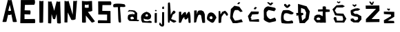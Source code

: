 SplineFontDB: 3.2
FontName: MarinaSemren_font
FullName: MarinaSemren_font
FamilyName: MarinaSemren_font
Weight: Regular
Copyright: Copyright (c) 2023, Marina
UComments: "2023-3-16: Created with FontForge (http://fontforge.org)"
Version: 001.000
ItalicAngle: 0
UnderlinePosition: -100
UnderlineWidth: 50
Ascent: 800
Descent: 200
InvalidEm: 0
LayerCount: 2
Layer: 0 0 "Stra+AX4A-nji" 1
Layer: 1 0 "Prednji" 0
XUID: [1021 1019 -1128733650 7351]
OS2Version: 0
OS2_WeightWidthSlopeOnly: 0
OS2_UseTypoMetrics: 1
CreationTime: 1678991621
ModificationTime: 1686509723
OS2TypoAscent: 0
OS2TypoAOffset: 1
OS2TypoDescent: 0
OS2TypoDOffset: 1
OS2TypoLinegap: 0
OS2WinAscent: 0
OS2WinAOffset: 1
OS2WinDescent: 0
OS2WinDOffset: 1
HheadAscent: 0
HheadAOffset: 1
HheadDescent: 0
HheadDOffset: 1
OS2Vendor: 'PfEd'
MarkAttachClasses: 1
DEI: 91125
Encoding: iso8859-2
UnicodeInterp: none
NameList: AGL For New Fonts
DisplaySize: -48
AntiAlias: 1
FitToEm: 0
WinInfo: 0 38 13
BeginPrivate: 0
EndPrivate
BeginChars: 256 28

StartChar: M
Encoding: 77 77 0
Width: 608
Flags: HW
LayerCount: 2
Fore
SplineSet
68 0 m 9
 68 800 l 17
 108.000000005 787.562524524 147.999999996 785.090211014 188 802 c 9
 290 454 l 25
 378 800 l 17
 420.666666669 790.806777275 463.333333332 774.527961971 506 798 c 9
 532 0 l 17
 487.333333329 -18.2158907461 442.666666671 -13.6466198543 398 0 c 1
 378 336 l 1
 324 152 l 1
 298.666666667 139.830600913 273.333333333 147.876750607 248 156 c 1
 196 334 l 25
 196 334 182 20 182 0 c 0
 182 -20 68 0 68 0 c 9
EndSplineSet
Validated: 33
EndChar

StartChar: A
Encoding: 65 65 1
Width: 676
Flags: HW
LayerCount: 2
Fore
SplineSet
403 405 m 1
 353 621 l 1
 301 407 l 17
 335.000000002 389.622039232 368.999999998 398.916276908 403 405 c 1
90 0 m 1
 286 798 l 1
 333.702380673 785.855538975 377.607569357 788.901853483 420 798 c 1
 420 798 612.000000402 4 612 0 c 0
 611.999998903 -10.9214766149 465.99999834 -20.5752361659 466 0 c 0
 466.000000161 2 414 268 414 268 c 1
 376.0232575 254.895083456 339.073533268 233.88780384 296 260 c 1
 296 260 232.000000181 2 232 0 c 0
 231.999998941 -11.7109482563 89.9999983788 -14.866913354 90 0 c 1
EndSplineSet
Validated: 33
EndChar

StartChar: R
Encoding: 82 82 2
Width: 588
Flags: HW
LayerCount: 2
Fore
SplineSet
316 544 m 1
 314 660 l 1
 266 644 222.000000003 636.108327616 176 658 c 1
 172 552 l 1
 219.999999985 531.89400654 266 536 316 544 c 1
74 0 m 9
 70 792 l 1
 198.468298564 770.198218389 318.08302401 777.325417611 436 790 c 1
 446 424 l 1
 392.666666658 404.001508236 339.333333342 392.001508218 286 388 c 1
 540 46 l 1
 548.287426847 37.1453953382 441.657660779 -14.8661219379 424 0 c 0
 420.940057488 2.57618939917 212 256 212 256 c 25
 214 0 l 1
 164.666701304 -13.3348761564 118.000034588 -13.3348761502 74 0 c 9
EndSplineSet
Validated: 33
EndChar

StartChar: I
Encoding: 73 73 3
Width: 362
Flags: HW
LayerCount: 2
Fore
SplineSet
100 794 m 9
 100 794 103.389066533 1.90440549759 104 0 c 0
 111.236381628 -22.5572925806 241.07219646 -8.11771888818 238 0 c 9
 250 798 l 17
 203.389758064 772.620197676 151.846395637 782.235261263 100 794 c 9
EndSplineSet
Validated: 41
EndChar

StartChar: N
Encoding: 78 78 4
Width: 634
Flags: HW
LayerCount: 2
Fore
SplineSet
62 2 m 9
 64 794 l 1
 112.666666667 786.996406224 161.333333333 756.122098489 210 796 c 1
 360 284 l 25
 382 792 l 1
 427.333333342 781.324407832 472.666666659 782.263914975 518 804 c 1
 464 120 l 5
 419.5263162 92.4298956617 367.076003238 84.4479928218 312 96 c 13
 182 368 l 1
 182 368 168 8 168 2 c 0
 168 -4 62 2 62 2 c 9
EndSplineSet
Validated: 33
EndChar

StartChar: S
Encoding: 83 83 5
Width: 610
Flags: HW
LayerCount: 2
Fore
SplineSet
59 0 m 9
 509 0 l 1
 505 446 l 1
 207 452 l 1
 213 664 l 1
 519 664 l 1
 542.415372731 709.333333344 545.715572261 754.666666657 513 800 c 9
 59 800 l 1
 63 318 l 1
 383 316 l 1
 381 100 l 1
 63 108 l 17
 33.2395936742 57.9829064863 46.5921745732 29.2243777777 59 0 c 9
EndSplineSet
Validated: 41
EndChar

StartChar: E
Encoding: 69 69 6
Width: 660
Flags: HW
LayerCount: 2
Fore
SplineSet
590 0 m 5
 590 0 60 -4 60 0 c 8
 60 4 80 800 80 800 c 25
 584 802 l 17
 597.439140909 743.333333337 607.116284828 684.666666664 566 626 c 9
 228 622 l 25
 218 444 l 25
 420 438 l 17
 444.506992796 388.666666673 427.941819398 339.333333324 422 290 c 1
 214 296 l 1
 214 136 l 1
 588 140 l 5
 601.972260077 97.158637096 612.554420135 53.3426342907 590 0 c 5
EndSplineSet
Validated: 33
EndChar

StartChar: ccaron
Encoding: 232 269 7
Width: 596
Flags: HW
LayerCount: 2
Fore
SplineSet
172 648 m 1
 208.419180208 611.781154923 242.656255921 562.309132527 284 556 c 1
 333.327184323 568.226892628 368.429973574 604.80163386 402 644 c 1
 404.140903338 662.000030447 394.492127514 680.000038655 360 698 c 1
 323.150455802 679.281438283 293.553710938 660.625 286 626 c 1
 272.306955664 674.41651751 244.518072351 692.980408883 216 710 c 1
 154.784877802 693.388079145 177.00683526 669.508115872 172 648 c 1
500 0 m 1
 511.859375 -2.912109375 269.97265625 -32.3056640625 96 0 c 0
 58.9345703125 6.8828125 28.0126953125 355.287109375 140 472 c 1
 392 502 378 462 520 382 c 1
 507.744373296 349.451821157 495.55947846 316.859590815 426 320 c 1
 303.450195312 347.958984375 295.059570312 383.961914062 204 358 c 1
 193.869140625 353.4375 130 304 168 132 c 1
 271.692382812 30.8955078125 398 88 450 98 c 1
 516.043381005 82.0468835597 490.568219906 35.11560726 500 0 c 1
EndSplineSet
Validated: 41
EndChar

StartChar: scaron
Encoding: 185 353 8
Width: 558
Flags: HW
LayerCount: 2
Fore
SplineSet
130 626 m 25
 206 570 l 25
 282 638 l 1
 250 671 l 1
 204 642 l 5
 213.643567577 616.803056998 157.011540189 666.864632954 140 672 c 5
 130 626 l 25
66 62 m 1
 66 62 174 -4 174 0 c 0
 174 4 354 -4 354 0 c 8
 354 4 452 110 452 110 c 25
 450 228 l 25
 300 314 l 25
 208 316 l 1
 146 382 l 1
 230 428 l 1
 340 436 l 1
 412 490 l 1
 322 524 l 1
 218 512 l 1
 112 472 l 1
 60 438 l 1
 66 344 l 1
 88 266 l 1
 196 224 l 25
 318 204 l 25
 334 136 l 25
 306 96 l 25
 218 76 l 1
 150 152 l 1
 60 134 l 1
 66 62 l 1
EndSplineSet
Validated: 41
EndChar

StartChar: a
Encoding: 97 97 9
Width: 468
Flags: HW
LayerCount: 2
Fore
SplineSet
120 176 m 1
 116.94921875 178.112304688 139.0390625 129.896484375 162 114 c 1
 246 126 l 1
 269.05078125 181.098632812 239.858398438 169.190429688 236 192 c 1
 184 218 l 1
 120 176 l 1
354 46 m 1
 268 46 l 1
 98 54 l 1
 41.109278079 91.6839174849 23.7158203125 127.731445312 32 176 c 1
 41.2490234375 234.934570312 20.8837890625 283.140625 126 298 c 1
 182.277659208 309.635287019 284 300 284 300 c 1
 284 300 91.5390625 390.209960938 136 368 c 1
 174.081054688 399.66796875 91.0986328125 362.84765625 284 300 c 1
 276 358 l 1
 208 396 l 1
 116 408 l 1
 28 384 l 1
 76 450 l 1
 76 450 l 1
 76 450 l 1
 192 448 l 1
 192 448 192 448 290 430 c 1
 374 346 l 1
 370 190 l 1
 368 96 l 1
 436 90 l 1
 436 90 434 42 434 48 c 0
 434 54 384 33 354 46 c 1
EndSplineSet
Validated: 37
EndChar

StartChar: r
Encoding: 114 114 10
Width: 430
Flags: HW
LayerCount: 2
Fore
SplineSet
48 0 m 13
 50 414 l 17
 67.333333315 421.334841559 87.3333333517 422.001508268 110 416 c 9
 120 294 l 25
 184 392 l 25
 286 432 l 25
 354 366 l 25
 392 300 l 25
 366 246 l 25
 326 256 l 25
 296 312 l 25
 252 340 l 25
 212 286 l 25
 160 210 l 25
 146 90 l 25
 146 90 143.044903618 5.90831417824 142 0 c 4
 140.20785997 -10.1334957252 44.5686444225 -30.8903096962 48 0 c 13
EndSplineSet
Validated: 33
EndChar

StartChar: i
Encoding: 105 105 11
Width: 199
Flags: HW
LayerCount: 2
Fore
SplineSet
66 428 m 1
 88.0000000044 418.108750375 109.999999997 405.937072356 132 430 c 1
 120.520673119 440.801208049 140.442200676 420.582679212 128 436 c 1
 127.237304688 459.20703125 110.169921875 462.393554688 91 463 c 1
 72.8239489298 457.376861126 62.5023282963 446.931022881 66 428 c 1
56 0 m 9
 58 342 l 17
 79.11299892 350.650796319 104.235808921 354.39158157 136 350 c 9
 136 350 133.833051273 5.59502754373 136 0 c 0
 139.341258899 -8.62707794464 60.6150790803 -20.203499183 56 0 c 9
EndSplineSet
Validated: 41
EndChar

StartChar: n
Encoding: 110 110 12
Width: 532
Flags: HW
LayerCount: 2
Fore
SplineSet
60 0 m 1
 64 438 l 25
 154 444 l 25
 166 294 l 17
 180.809805708 350.446405898 172.223749757 423.158275832 244 440 c 9
 326 446 l 25
 406 404 l 25
 448 302 l 25
 448 302 460.000000118 4 460 0 c 0
 459.999999571 -14.5114969083 357.999998643 -27.2637416885 358 0 c 0
 358.000000299 6 322 212 322 212 c 1
 325.287867508 252.408933395 306.352655221 276.216193409 274 290 c 1
 260.180664062 279.983398438 197.630859375 282.16796875 216 254 c 1
 185.551757812 219.068359375 198.110351562 223.2734375 190 198 c 1
 174.881835938 207.241210938 139.605702475 22.0810460549 140 20 c 0
 142.78116815 5.32139149207 62.3644474722 -13.3531982932 60 0 c 1
EndSplineSet
Validated: 33
EndChar

StartChar: e
Encoding: 101 101 13
Width: 480
Flags: HW
LayerCount: 2
Fore
SplineSet
198 244 m 1
 203.516983078 212.010018783 232.064736862 225.510771683 252 222 c 1
 284.447644361 219.382870646 287.165300487 241.396911917 294 260 c 1
 281.548049476 281.698317843 272.183198555 306.545194004 234 302 c 1
 193.019548644 286.504057368 200.895302275 264.538914349 198 244 c 1
402 0 m 1
 402 0 101.869181419 13.2460776353 96 12 c 0
 77.25544521 8.02036999013 33.1411826766 124.218748834 44 130 c 1
 41.218505619 179.452198301 24.0364581774 219.65081402 60 294 c 1
 84.6943490185 323.283802259 105.25996849 352.289665696 166 384 c 1
 184.357253901 390.60165291 202.793721393 397.226754112 242 410 c 9
 332 370 l 17
 367.998457951 344.666665823 390.665124624 313.999999217 400 278 c 1
 412.928466687 244 391.732760642 210 388 176 c 1
 356.001651023 135.169865603 324.00054096 133.634569107 292 124 c 9
 176 138 l 25
 136 166 l 25
 138 92 l 25
 186 66 l 25
 270 70 l 25
 350 90 l 25
 406 74 l 17
 446.959819272 37.5989209528 415.056902387 21.4139133161 402 0 c 1
EndSplineSet
Validated: 33
EndChar

StartChar: m
Encoding: 109 109 14
Width: 530
Flags: HW
LayerCount: 2
Fore
SplineSet
34 0 m 9
 36 390 l 17
 63.9999999975 399.333115789 92.0000000032 395.994321912 120 392 c 9
 122 262 l 25
 202 354 l 17
 226.243568614 363.718249613 220.162411974 382.823086679 272 384 c 1
 306.883230365 365.752197313 290.266555824 312.631919194 298 276 c 9
 348 352 l 17
 366.159352052 368.964115947 381.098282783 396.280401823 404 398 c 1
 422.29374198 383.468739297 439.24045754 367.492076535 438 332 c 9
 454 244 l 25
 454 244 462.000000077 2 462 0 c 0
 461.999999124 -22.8807847562 385.999999444 -19.7828536386 386 0 c 0
 386.000000112 4 370 182 370 182 c 17
 338.001718867 127.514685473 306.000755778 117.475136028 274 104 c 1
 222.935271489 129.420066182 235.380082601 168.647679482 230 204 c 5
 203.388837544 173.473801234 178.400534724 144.749327744 166 130 c 13
 166 130 113.999922901 1.99999999851 114 0 c 0
 114.000246733 -6.40037145022 34.0013154638 -23.4607333077 34 0 c 9
EndSplineSet
Validated: 33
EndChar

StartChar: dcroat
Encoding: 240 273 15
Width: 730
Flags: HW
LayerCount: 2
Fore
SplineSet
304 100 m 9
 214 96 l 17
 172.086506111 109.593860626 169.668144342 131.838619315 176 156 c 1
 192.971526234 169.271980423 204.13012679 183.705814688 236 194 c 9
 290 176 l 17
 321.954564315 154.134514999 313.055188193 127.077158091 304 100 c 9
514 0 m 1
 508.916992188 156.241210938 504.704101562 256.241210938 500 388 c 0
 654 400 l 0
 650 478 l 0
 516.731034483 492 l 0
 514 580 l 1
 471.337073813 609.881704709 433.413206096 601.027845579 396 588 c 1
 396.56 490 l 0
 230 484 l 0
 230 406 l 0
 400 412 l 0
 398 238 l 1
 286 294 l 1
 186 292 l 25
 104 244 l 1
 78 126 l 25
 126 56 l 25
 126 56 184 -2 184 0 c 8
 184 2 304 8 304 0 c 8
 304 -8 440 4 440 0 c 0
 440 -4 514 0 514 0 c 1
EndSplineSet
Validated: 41
EndChar

StartChar: space
Encoding: 32 32 16
Width: 356
Flags: W
LayerCount: 2
Fore
Validated: 1
EndChar

StartChar: Dcroat
Encoding: 208 272 17
Width: 586
Flags: HW
LayerCount: 2
Fore
SplineSet
226 94 m 1
 346 187 l 1
 375 386 l 1
 322 508 l 29
 191 560 l 1
 185 440 l 25
 189 374 l 25
 257 382 l 25
 275 314 l 25
 203 278 l 1
 226 94 l 1
135 0 m 1
 85 294 l 0
 25 266 l 0
 13 376 l 0
 81 374 l 0
 77 708 l 1
 389 620 l 25
 507 432 l 1
 461 148 l 25
 461 148 319 -4 319 0 c 0
 319 4 135 0 135 0 c 1
EndSplineSet
Validated: 33
EndChar

StartChar: Ccaron
Encoding: 200 268 18
Width: 604
Flags: HW
LayerCount: 2
Fore
SplineSet
153 732 m 25
 265 630 l 25
 307 632 l 25
 385 720 l 25
 309 736 l 25
 279 696 l 25
 209 746 l 25
 153 732 l 25
465 46 m 9
 465 46 266.06868213 1.69053793354 265 0 c 4
 248.925511805 -25.4280775254 -8.63059330034 75.6649201271 41 148 c 13
 37 438 l 17
 45.0987278405 521.704670988 101.475230002 568.879879456 187 594 c 9
 433 542 l 17
 524.408356556 475.05997159 426.372770578 455.997301806 427 412 c 9
 213 458 l 17
 87.1169811779 355.495273847 157.746367696 347.787267946 137 296 c 1
 148.336279765 210.669646885 195.669613107 152.002980213 279 120 c 9
 437 180 l 17
 457.794993236 139.599400105 510.026848544 110.899701633 465 46 c 9
EndSplineSet
Validated: 41
EndChar

StartChar: Cacute
Encoding: 198 262 19
Width: 614
Flags: HW
LayerCount: 2
Fore
SplineSet
297 710 m 25
 359 774 l 25
 411 752 l 25
 353 692 l 25
 297 710 l 25
503 44 m 25
 503 44 287 0 281 0 c 8
 275 0 145 0 141 0 c 8
 137 0 41 184 41 184 c 25
 69 518 l 25
 197 638 l 1
 375 605 l 25
 497 432 l 1
 419 408 l 25
 329 482 l 25
 217 480 l 17
 167.352127323 411.066407909 142.511293361 324.929195794 139 224 c 1
 166.063053621 180 176.388431517 136 219 92 c 1
 347 111 l 29
 453 144 l 1
 503 44 l 25
EndSplineSet
Validated: 1
EndChar

StartChar: Zcaron
Encoding: 174 381 20
Width: 660
Flags: HW
LayerCount: 2
Fore
SplineSet
179 770 m 25
 237 772 l 1
 283 704 l 29
 307 768 l 1
 359 770 l 25
 315 658 l 25
 251 654 l 25
 179 770 l 25
555 18 m 1
 63 12 l 1
 65 124 l 1
 433 508 l 25
 61 506 l 1
 55 628 l 25
 551 632 l 1
 557 444 l 25
 269 126 l 1
 555 126 l 1
 555 18 l 1
EndSplineSet
Validated: 1
EndChar

StartChar: cacute
Encoding: 230 263 21
Width: 606
Flags: HW
LayerCount: 2
Fore
SplineSet
329 448 m 25
 393 518 l 25
 323 542 l 25
 269 468 l 25
 329 448 l 25
467 12 m 9
 119 24 l 25
 61 212 l 25
 181 374 l 25
 457 370 l 1
 454.649651699 330.358404137 457.099114977 285.006056424 429 276 c 9
 211 264 l 1
 204.976833868 232.000213269 185.96484375 188.000976562 157 156 c 5
 204.716796875 149.923828125 177.8203125 108.389648438 187 84 c 13
 449 112 l 17
 467.169475725 112.665572821 465.184467284 57.0238378141 467 12 c 9
EndSplineSet
Validated: 41
EndChar

StartChar: zcaron
Encoding: 190 382 22
Width: 598
Flags: HW
LayerCount: 2
Fore
SplineSet
179 478 m 25
 225 426 l 25
 259 424 l 25
 293 486 l 25
 247 498 l 25
 237 474 l 25
 205 506 l 25
 179 478 l 25
443 0 m 9
 443 0 71 -8 71 0 c 8
 71 8 65 94 65 94 c 1
 329 230 l 1
 321 280 l 1
 67 296 l 1
 65 386 l 25
 443 376 l 1
 443 208 l 5
 443 208 207 80 205 80 c 0
 203 80 433 72 433 72 c 1
 443 0 l 9
EndSplineSet
Validated: 41
EndChar

StartChar: j
Encoding: 106 106 23
Width: 294
Flags: HW
LayerCount: 2
Fore
SplineSet
129 492 m 25
 197 488 l 25
 193 580 l 25
 133 568 l 25
 129 492 l 25
127 372 m 25
 127 372 123 -4 123 0 c 0
 123 4 121 -100 123 -100 c 0
 125 -100 43 0 43 0 c 1
 19 -84 l 1
 83 -148 l 25
 83 -148 167 -158 167 -156 c 8
 167 -154 201 -102 201 -102 c 25
 201 372 l 25
 127 372 l 25
EndSplineSet
Validated: 37
EndChar

StartChar: Scaron
Encoding: 169 352 24
Width: 628
Flags: HW
LayerCount: 2
Fore
SplineSet
185 748 m 9
 247 702 l 25
 281 714 l 25
 321 754 l 25
 285 776 l 25
 285 776 255 748 253 746 c 8
 251 744 211 780 211 780 c 25
 185 748 l 9
67 144 m 25
 67 144 137 -8 137 0 c 8
 137 8 451 0 451 0 c 25
 531 142 l 25
 423 328 l 25
 179 338 l 1
 111 444 l 1
 177 554 l 1
 397 544 l 1
 477 590 l 1
 391 640 l 1
 172 634 l 1
 25 482 l 0
 32 482 123 264 123 264 c 1
 391 234 l 25
 417 118 l 25
 393 66 l 25
 187 66 l 25
 163 190 l 25
 99 204 l 25
 67 144 l 25
EndSplineSet
Validated: 41
EndChar

StartChar: T
Encoding: 84 84 25
Width: 496
Flags: HW
LayerCount: 2
Fore
SplineSet
172 566 m 25
 172 566 14 552 14 566 c 8
 14 580 -12 602 14 660 c 8
 40 718 408 684 422 660 c 8
 436 636 470 588 420 572 c 8
 370 556 264 588 254 560 c 8
 244 532 304 0 280 0 c 8
 256 0 240 -14 210 10 c 0
 180 34 187 349 172 566 c 25
EndSplineSet
EndChar

StartChar: k
Encoding: 107 107 26
Width: 392
Flags: HW
LayerCount: 2
Fore
SplineSet
44 0 m 0
 28 22 38 712 38 712 c 25
 38 712 100 770 110 714 c 8
 120 658 148 262 134 262 c 8
 120 262 234 468 264 434 c 8
 294 400 346 408 288 340 c 8
 230 272 232 346 198 242 c 8
 164 138 160 162 158 134 c 8
 156 106 398 72 330 26 c 8
 262 -20 230 2 230 0 c 8
 230 -2 104 78 104 78 c 25
 104 78 100 -6 100 0 c 0
 100 6 60 -22 44 0 c 0
EndSplineSet
EndChar

StartChar: o
Encoding: 111 111 27
Width: 384
Flags: HWO
LayerCount: 2
Fore
SplineSet
152 232 m 0
 114 222 92 192 96 174 c 8
 100 156 110 118 152 122 c 8
 194 126 194 136 202 158 c 0
 210 180 190 242 152 232 c 0
138 12 m 0
 10 98 -18 94 14 236 c 8
 46 378 154 386 218 352 c 8
 282 318 376 182 332 148 c 0
 288 114 266 -74 138 12 c 0
EndSplineSet
EndChar
EndChars
EndSplineFont
